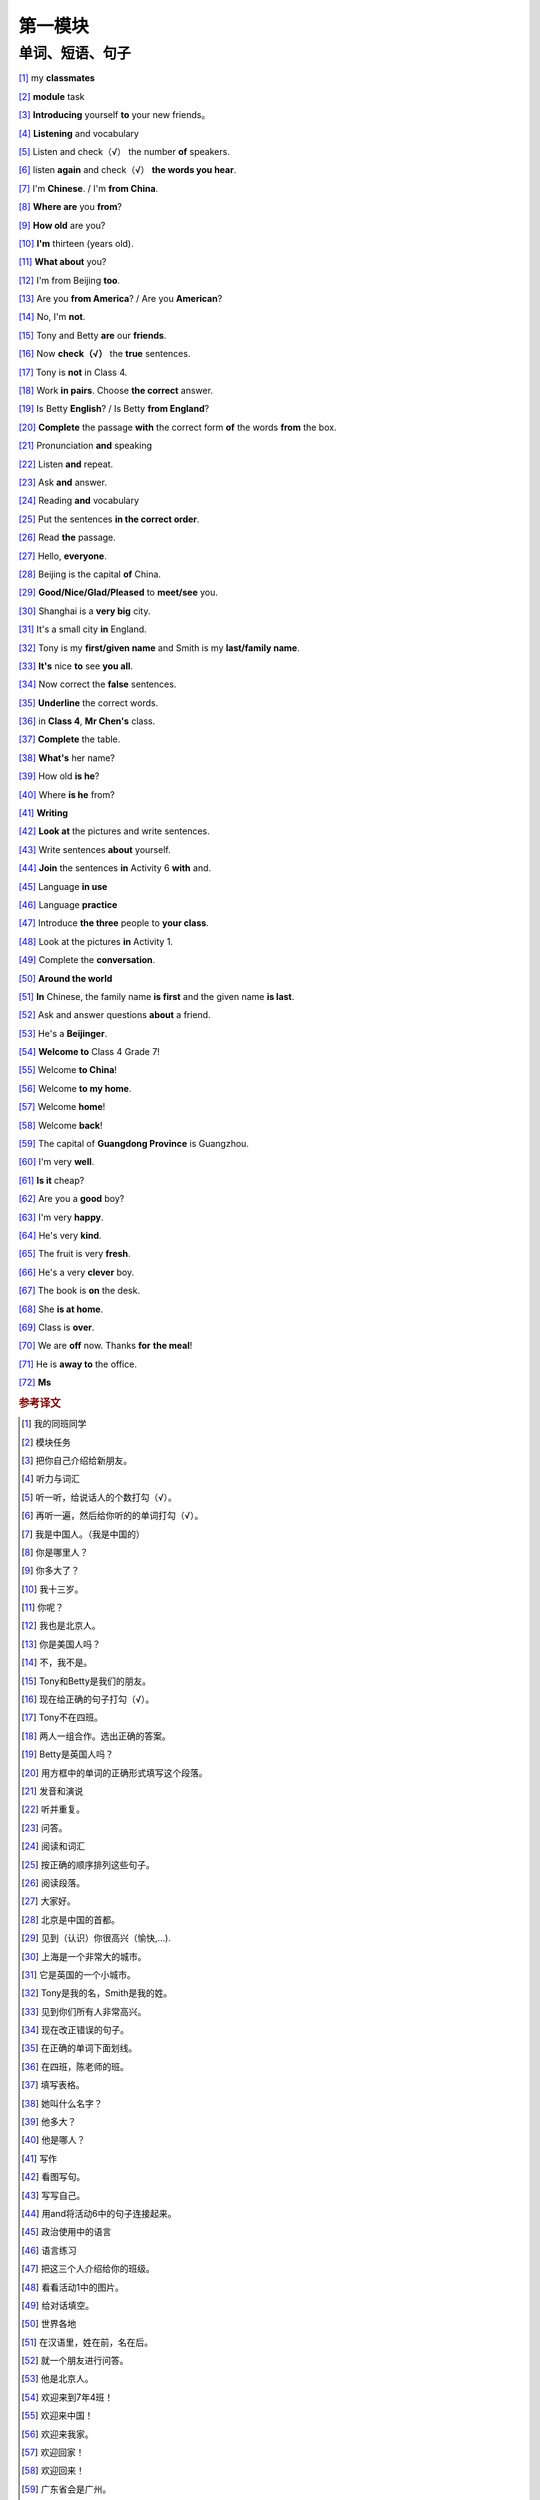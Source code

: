 第一模块
========

单词、短语、句子
---------------

[#]_ my **classmates**

[#]_ **module** task

[#]_ **Introducing** yourself **to** your new friends。

[#]_ **Listening** and vocabulary

[#]_ Listen and check（√） the number **of** speakers.

[#]_ listen **again** and check（√） **the words you hear**.

[#]_ I'm **Chinese**. / I'm **from China**.

[#]_ **Where are** you **from**?

[#]_ **How old** are you?

[#]_ **I'm** thirteen (years old).

[#]_ **What about** you?

[#]_ I'm from Beijing **too**.

[#]_ Are you **from America**? / Are you **American**?

[#]_ No, I'm **not**.

[#]_ Tony and Betty **are** our **friends**.

[#]_ Now **check（√）** the **true** sentences.

[#]_ Tony is **not** in Class 4.

[#]_ Work **in pairs**. Choose **the correct** answer.

[#]_ Is Betty **English**? / Is Betty **from England**?

[#]_ **Complete** the passage **with** the correct form **of** the words **from** the box.

[#]_ Pronunciation **and** speaking

[#]_ Listen **and** repeat.

[#]_ Ask **and** answer.

[#]_ Reading **and** vocabulary

[#]_ Put the sentences **in the correct order**.

[#]_ Read **the** passage.

[#]_ Hello, **everyone**.

[#]_ Beijing is the capital **of** China.

[#]_ **Good/Nice/Glad/Pleased** to **meet/see** you.

[#]_ Shanghai is a **very big** city.

[#]_ It's a small city **in** England.

[#]_ Tony is my **first/given name** and Smith is my **last/family name**.

[#]_ **It's** nice **to** see **you all**.

[#]_ Now correct the **false** sentences.

[#]_ **Underline** the correct words.

[#]_ in **Class 4**, **Mr Chen's** class.

[#]_ **Complete** the table.

[#]_ **What's** her name?

[#]_ How old **is he**?

[#]_ Where **is he** from?

[#]_ **Writing**

[#]_ **Look at** the pictures and write sentences.

[#]_ Write sentences **about** yourself.

[#]_ **Join** the sentences **in** Activity 6 **with** and.

[#]_ Language **in use**

[#]_ Language **practice**

[#]_ Introduce **the three** people to **your class**.

[#]_ Look at the pictures **in** Activity 1.

[#]_ Complete the **conversation**.

[#]_ **Around the world**

[#]_ **In** Chinese, the family name **is first** and the given name **is last**.

[#]_ Ask and answer questions **about** a friend.

[#]_ He's a **Beijinger**.

[#]_ **Welcome to** Class 4 Grade 7!

[#]_ Welcome **to China**!

[#]_ Welcome **to my home**.

[#]_ Welcome **home**!

[#]_ Welcome **back**!

[#]_ The capital of **Guangdong Province** is Guangzhou.

[#]_ I'm very **well**.

[#]_ **Is it** cheap?

[#]_ Are you a **good** boy?

[#]_ I'm very **happy**.

[#]_ He's very **kind**.

[#]_ The fruit is very **fresh**.

[#]_ He's a very **clever** boy.
 
[#]_ The book is **on** the desk.

[#]_ She **is at home**.

[#]_ Class is **over**.

[#]_ We are **off** now. Thanks **for** **the meal**!

[#]_ He is **away to** the office.

[#]_ **Ms**



.. rubric:: 参考译文

.. [#] 我的同班同学
.. [#] 模块任务
.. [#] 把你自己介绍给新朋友。
.. [#] 听力与词汇
.. [#] 听一听，给说话人的个数打勾（√）。
.. [#] 再听一遍，然后给你听的的单词打勾（√）。
.. [#] 我是中国人。（我是中国的）
.. [#] 你是哪里人？
.. [#] 你多大了？
.. [#] 我十三岁。
.. [#] 你呢？
.. [#] 我也是北京人。
.. [#] 你是美国人吗？
.. [#] 不，我不是。
.. [#] Tony和Betty是我们的朋友。
.. [#] 现在给正确的句子打勾（√）。
.. [#] Tony不在四班。
.. [#] 两人一组合作。选出正确的答案。
.. [#] Betty是英国人吗？
.. [#] 用方框中的单词的正确形式填写这个段落。
.. [#] 发音和演说
.. [#] 听并重复。
.. [#] 问答。
.. [#] 阅读和词汇
.. [#] 按正确的顺序排列这些句子。
.. [#] 阅读段落。
.. [#] 大家好。
.. [#] 北京是中国的首都。
.. [#] 见到（认识）你很高兴（愉快,...).
.. [#] 上海是一个非常大的城市。
.. [#] 它是英国的一个小城市。
.. [#] Tony是我的名，Smith是我的姓。
.. [#] 见到你们所有人非常高兴。
.. [#] 现在改正错误的句子。
.. [#] 在正确的单词下面划线。
.. [#] 在四班，陈老师的班。
.. [#] 填写表格。
.. [#] 她叫什么名字？
.. [#] 他多大？
.. [#] 他是哪人？
.. [#] 写作
.. [#] 看图写句。
.. [#] 写写自己。
.. [#] 用and将活动6中的句子连接起来。
.. [#] 政治使用中的语言
.. [#] 语言练习
.. [#] 把这三个人介绍给你的班级。
.. [#] 看看活动1中的图片。
.. [#] 给对话填空。
.. [#] 世界各地
.. [#] 在汉语里，姓在前，名在后。
.. [#] 就一个朋友进行问答。
.. [#] 他是北京人。
.. [#] 欢迎来到7年4班！
.. [#] 欢迎来中国！
.. [#] 欢迎来我家。
.. [#] 欢迎回家！
.. [#] 欢迎回来！
.. [#] 广东省会是广州。
.. [#] 我（身体）很好。
.. [#] 便宜吗？
.. [#] 你是乖孩子吗？
.. [#] 我很幸福。
.. [#] 他人非常好。
.. [#] 水果很新鲜。
.. [#] 他是个非常聪明的孩子。
.. [#] 书在桌子上。
.. [#] 她现在在家。
.. [#] 下课了。
.. [#] 我们要走了。谢谢你的款待。
.. [#] 他走了，去办公室了。
.. [#] 女士（用于姓氏强，不称呼其为“夫人”、“小姐”，或婚姻状况不明时）